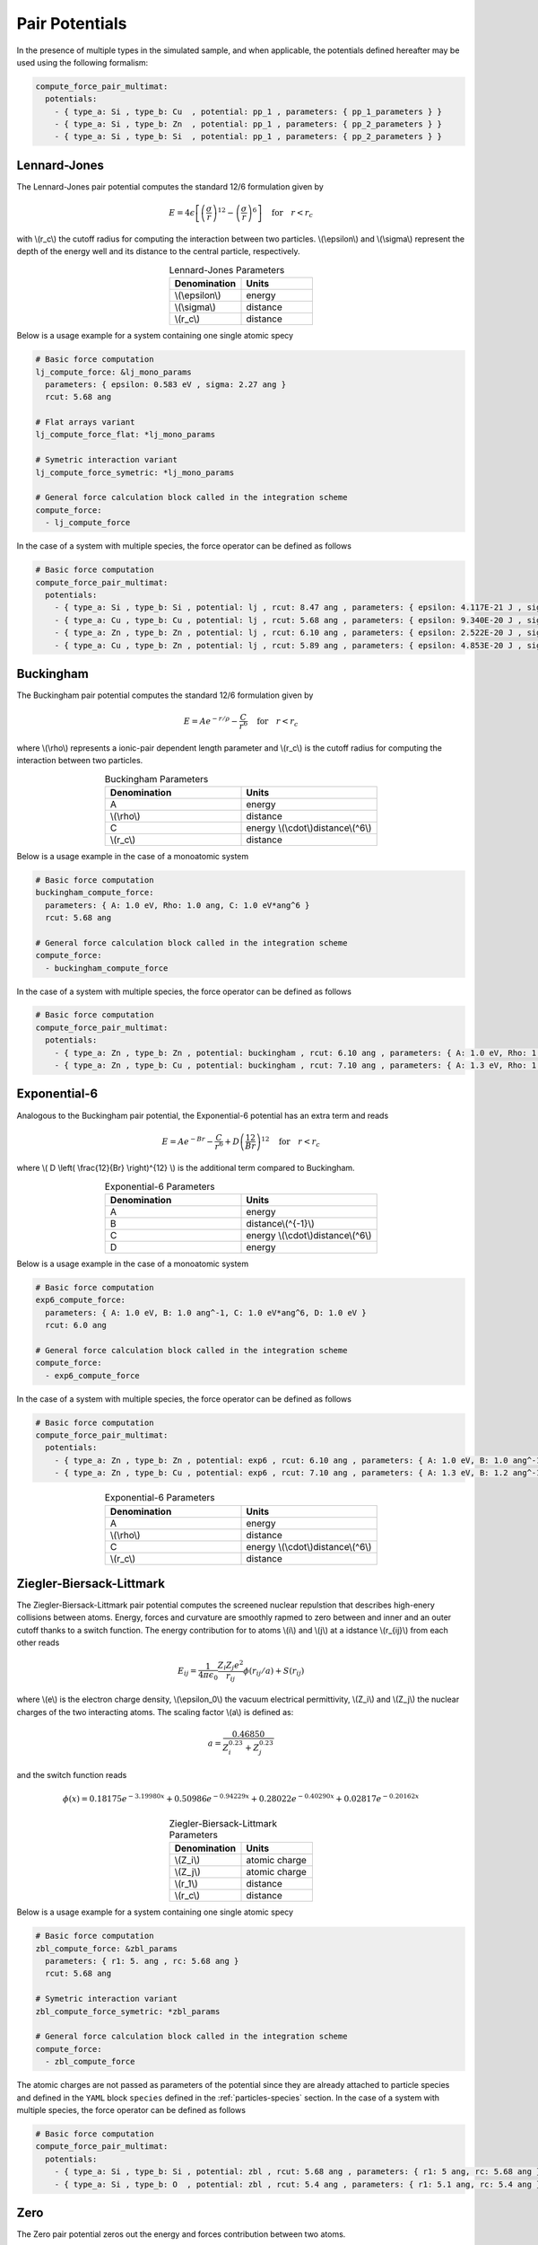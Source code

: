 Pair Potentials
===============

In the presence of multiple types in the simulated sample, and when applicable, the potentials defined hereafter may be used using the following formalism:

.. code-block:: yaml

   compute_force_pair_multimat:
     potentials:
       - { type_a: Si , type_b: Cu  , potential: pp_1 , parameters: { pp_1_parameters } }
       - { type_a: Si , type_b: Zn  , potential: pp_1 , parameters: { pp_2_parameters } }
       - { type_a: Si , type_b: Si  , potential: pp_1 , parameters: { pp_2_parameters } }

Lennard-Jones
-------------

The Lennard-Jones pair potential computes the standard 12/6 formulation given by

.. math::

   E = 4 \epsilon \left[ \left(\frac{\sigma}{r}\right)^{12} - \left(\frac{\sigma}{r}\right)^{6} \right] \quad \text{for} \quad r<r_c
   
with \\(r_c\\) the cutoff radius for computing the interaction between two particles. \\(\\epsilon\\) and \\(\\sigma\\) represent the depth of the energy well and its distance to the central particle, respectively.

.. list-table:: Lennard-Jones Parameters
   :widths: 40 40
   :header-rows: 1
   :align: center

   * - Denomination
     - Units
   * - \\(\\epsilon\\)
     - energy
   * - \\(\\sigma\\)
     - distance
   * - \\(r_c\\)
     - distance

Below is a usage example for a system containing one single atomic specy

.. code-block:: yaml

   # Basic force computation
   lj_compute_force: &lj_mono_params
     parameters: { epsilon: 0.583 eV , sigma: 2.27 ang }
     rcut: 5.68 ang

   # Flat arrays variant
   lj_compute_force_flat: *lj_mono_params

   # Symetric interaction variant
   lj_compute_force_symetric: *lj_mono_params

   # General force calculation block called in the integration scheme
   compute_force:
     - lj_compute_force

In the case of a system with multiple species, the force operator can be defined as follows

.. code-block:: yaml

   # Basic force computation
   compute_force_pair_multimat:
     potentials:
       - { type_a: Si , type_b: Si , potential: lj , rcut: 8.47 ang , parameters: { epsilon: 4.117E-21 J , sigma: 0.339E-09 m } }
       - { type_a: Cu , type_b: Cu , potential: lj , rcut: 5.68 ang , parameters: { epsilon: 9.340E-20 J , sigma: 0.227E-09 m } }
       - { type_a: Zn , type_b: Zn , potential: lj , rcut: 6.10 ang , parameters: { epsilon: 2.522E-20 J , sigma: 0.244E-09 m } }
       - { type_a: Cu , type_b: Zn , potential: lj , rcut: 5.89 ang , parameters: { epsilon: 4.853E-20 J , sigma: 0.236E-09 m } }

Buckingham
----------

The Buckingham pair potential computes the standard 12/6 formulation given by

.. math::

   E = A e^{-r/\rho} - \frac{C}{r^6} \quad \text{for} \quad r<r_c


where \\(\\rho\\) represents a ionic-pair dependent length parameter and \\(r_c\\) is the cutoff radius for computing the interaction between two particles.

.. list-table:: Buckingham Parameters
   :widths: 40 40
   :header-rows: 1
   :align: center

   * - Denomination
     - Units
   * - A
     - energy
   * - \\(\\rho\\)
     - distance
   * - C
     - energy \\(\\cdot\\)distance\\(^6\\)
   * - \\(r_c\\)
     - distance

Below is a usage example in the case of a monoatomic system

.. code-block:: yaml

   # Basic force computation
   buckingham_compute_force:
     parameters: { A: 1.0 eV, Rho: 1.0 ang, C: 1.0 eV*ang^6 }
     rcut: 5.68 ang
     
   # General force calculation block called in the integration scheme
   compute_force:
     - buckingham_compute_force   

In the case of a system with multiple species, the force operator can be defined as follows

.. code-block:: yaml

   # Basic force computation
   compute_force_pair_multimat:
     potentials:
       - { type_a: Zn , type_b: Zn , potential: buckingham , rcut: 6.10 ang , parameters: { A: 1.0 eV, Rho: 1.0 ang, C: 1.0 eV*ang^6} }
       - { type_a: Zn , type_b: Cu , potential: buckingham , rcut: 7.10 ang , parameters: { A: 1.3 eV, Rho: 1.2 ang, C: 1.5 eV*ang^6} }


Exponential-6
-------------

Analogous to the Buckingham pair potential, the Exponential-6 potential has an extra term and reads

.. math::

   E = A e^{-Br} - \frac{C}{r^6} + D \left( \frac{12}{Br} \right)^{12} \quad \text{for} \quad r<r_c


where \\( D \\left( \\frac{12}{Br} \\right)^{12} \\) is the additional term compared to Buckingham.

.. list-table:: Exponential-6 Parameters
   :widths: 40 40
   :header-rows: 1
   :align: center

   * - Denomination
     - Units
   * - A
     - energy
   * - B
     - distance\\(^{-1}\\)
   * - C
     - energy \\(\\cdot\\)distance\\(^6\\)
   * - D
     - energy

Below is a usage example in the case of a monoatomic system

.. code-block:: yaml

   # Basic force computation
   exp6_compute_force:
     parameters: { A: 1.0 eV, B: 1.0 ang^-1, C: 1.0 eV*ang^6, D: 1.0 eV }
     rcut: 6.0 ang
     
   # General force calculation block called in the integration scheme
   compute_force:
     - exp6_compute_force   

In the case of a system with multiple species, the force operator can be defined as follows

.. code-block:: yaml

   # Basic force computation
   compute_force_pair_multimat:
     potentials:
       - { type_a: Zn , type_b: Zn , potential: exp6 , rcut: 6.10 ang , parameters: { A: 1.0 eV, B: 1.0 ang^-1, C: 1.0 eV*ang^6, D: 0.5 eV } }
       - { type_a: Zn , type_b: Cu , potential: exp6 , rcut: 7.10 ang , parameters: { A: 1.3 eV, B: 1.2 ang^-1, C: 1.5 eV*ang^6, D: 0.6 eV } }
         

.. list-table:: Exponential-6 Parameters
   :widths: 40 40
   :header-rows: 1
   :align: center

   * - Denomination
     - Units
   * - A
     - energy
   * - \\(\\rho\\)
     - distance
   * - C
     - energy \\(\\cdot\\)distance\\(^6\\)
   * - \\(r_c\\)
     - distance

Ziegler-Biersack-Littmark
-------------------------

The Ziegler-Biersack-Littmark pair potential computes the screened nuclear repulstion that describes high-enery collisions between atoms. Energy, forces and curvature are smoothly rapmed to zero between and inner and an outer cutoff thanks to a switch function. The energy contribution for to atoms \\(i\\) and \\(j\\) at a idstance \\(r_{ij}\\) from each other reads

.. math::

   E_{ij} = \frac{1}{4 \pi \epsilon_0} \frac{Z_i Z_j e^2}{r_{ij}} \phi \left(r_{ij}/a \right) + S\left(r_{ij}\right)

where \\(e\\) is the electron charge density, \\(\\epsilon_0\\) the vacuum electrical permittivity, \\(Z_i\\) and \\(Z_j\\) the nuclear charges of the two interacting atoms. The scaling factor \\(a\\) is defined as:

.. math::

   a = \frac{0.46850}{Z_i^{0.23}+Z_j^{0.23}}

and the switch function reads

.. math::

   \phi\left(x\right) = 0.18175e^{-3.19980x}+0.50986e^{-0.94229x}+0.28022e^{-0.40290x}+0.02817e^{-0.20162x}

.. list-table:: Ziegler-Biersack-Littmark Parameters
   :widths: 40 40
   :header-rows: 1
   :align: center

   * - Denomination
     - Units
   * - \\(Z_i\\)
     - atomic charge
   * - \\(Z_j\\)
     - atomic charge
   * - \\(\r_1\\)
     - distance
   * - \\(r_c\\)
     - distance
       
Below is a usage example for a system containing one single atomic specy

.. code-block:: yaml

   # Basic force computation
   zbl_compute_force: &zbl_params
     parameters: { r1: 5. ang , rc: 5.68 ang }
     rcut: 5.68 ang

   # Symetric interaction variant
   zbl_compute_force_symetric: *zbl_params

   # General force calculation block called in the integration scheme
   compute_force:
     - zbl_compute_force

The atomic charges are not passed as parameters of the potential since they are already attached to particle species and defined in the ``YAML`` block ``species`` defined in the :ref:`particles-species` section. In the case of a system with multiple species, the force operator can be defined as follows

.. code-block:: yaml

   # Basic force computation
   compute_force_pair_multimat:
     potentials:
       - { type_a: Si , type_b: Si , potential: zbl , rcut: 5.68 ang , parameters: { r1: 5 ang, rc: 5.68 ang } }
       - { type_a: Si , type_b: O  , potential: zbl , rcut: 5.4 ang , parameters: { r1: 5.1 ang, rc: 5.4 ang } }

Zero
----

The Zero pair potential zeros out the energy and forces contribution between two atoms.

.. list-table:: Lennard-Jones Parameters
   :widths: 40 40
   :header-rows: 1
   :align: center

   * - Denomination
     - Units
   * - \\(\\epsilon\\)
     - energy
   * - \\(\\sigma\\)
     - distance
   * - \\(r_c\\)
     - distance

Below is a usage example for a system containing one single atomic specy

.. code-block:: yaml

   # Basic force computation
   zero_compute_force:
     rcut: 7.0 ang

   # General force calculation block called in the integration scheme
   compute_force:
     - zero_compute_force

In the case of a system with multiple species, the force operator can be defined as follows

.. code-block:: yaml

   # Basic force computation
   compute_force_pair_multimat:
     potentials:
       - { type_a: Si , type_b: Si , potential: zero , rcut: 8.47 ang }
       - { type_a: Si , type_b:  O , potential: zero , rcut: 5.00 ang }
